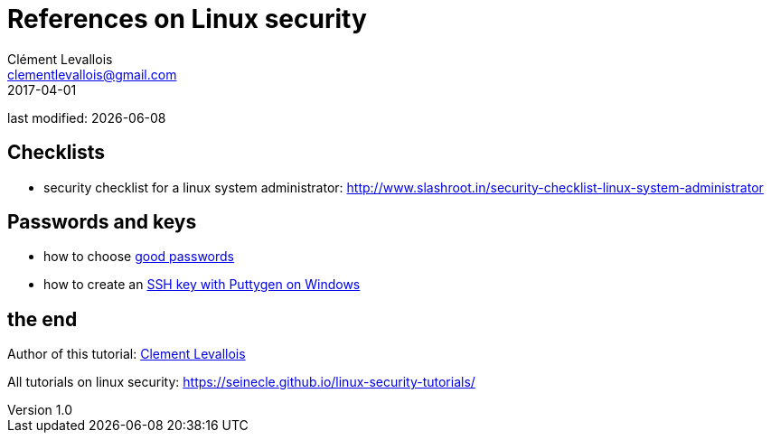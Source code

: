 = References on Linux security
Clément Levallois <clementlevallois@gmail.com>
2017-04-01

last modified: {docdate}

:icons!:
:asciimath:
:iconsfont:   font-awesome
:revnumber: 1.0
:example-caption!:
ifndef::imagesdir[:imagesdir: ../images]
ifndef::sourcedir[:sourcedir: ../../../main/java]

//ST: 'Escape' or 'o' to see all sides, F11 for full screen, 's' for speaker notes

== Checklists
//ST: Checklists

//ST: !
- security checklist for a linux system administrator: http://www.slashroot.in/security-checklist-linux-system-administrator

== Passwords and keys
//ST: Passwords and keys

//ST: !
- how to choose https://www.cs.cmu.edu/~help/security/choosing_passwords.html[good passwords]
- how to create an https://docs.joyent.com/public-cloud/getting-started/ssh-keys/generating-an-ssh-key-manually/manually-generating-your-ssh-key-in-windows[SSH key with Puttygen on Windows]

== the end
//ST: The end!

//ST: !

Author of this tutorial: https://twitter.com/seinecle[Clement Levallois]

All tutorials on linux security: https://seinecle.github.io/linux-security-tutorials/